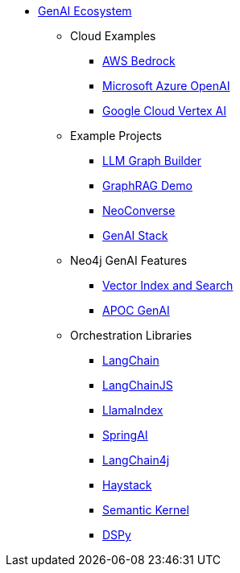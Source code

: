** xref:index.adoc[GenAI Ecosystem]
*** Cloud Examples
**** xref:aws-demo.adoc[AWS Bedrock]
**** xref:microsoft-azure-demo.adoc[Microsoft Azure OpenAI]
**** xref:google-cloud-demo.adoc[Google Cloud Vertex AI]
*** Example Projects
**** xref:llm-graph-builder.adoc[LLM Graph Builder]
**** xref:rag-demo.adoc[GraphRAG Demo]
**** xref:neoconverse.adoc[NeoConverse]
**** xref:genai-stack.adoc[GenAI Stack]
*** Neo4j GenAI Features
**** xref:vector-search.adoc[Vector Index and Search]
**** xref:apoc-genai.adoc[APOC GenAI]
*** Orchestration Libraries
**** xref:langchain.adoc[LangChain]
**** xref:langchain-js.adoc[LangChainJS]
**** xref:llamaindex.adoc[LlamaIndex]
// **** link:xxx[Documentation]
**** xref:spring-ai.adoc[SpringAI]
// **** link:xxx[Documentation]
**** xref:langchain4j.adoc[LangChain4j]
// **** link:xxx[Documentation]
**** xref:haystack.adoc[Haystack]
// **** link:xxx[Documentation]
**** xref:semantic-kernel.adoc[Semantic Kernel]
// **** link:xxx[Documentation]
**** xref:dspy.adoc[DSPy]
// **** link:xxx[Documentation]
